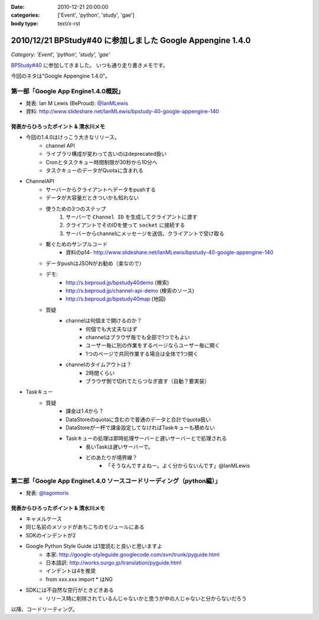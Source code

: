 :date: 2010-12-21 20:00:00
:categories: ['Event', 'python', 'study', 'gae']
:body type: text/x-rst

===========================================================
2010/12/21 BPStudy#40 に参加しました Google Appengine 1.4.0
===========================================================

*Category: 'Event', 'python', 'study', 'gae'*

`BPStudy#40`_ に参加してきました。
いつも通り走り書きメモです。

.. _`BPStudy#40`: http://atnd.org/events/10717

今回のネタは"Google Appengine 1.4.0"。

第一部「Google App Engine1.4.0概説」
-------------------------------------------------------------

* 発表: Ian M Lewis (BeProud): `@IanMLewis`_

* 資料: http://www.slideshare.net/IanMLewis/bpstudy-40-google-appengine-140

.. _`@IanMLewis`: http://twitter.com/IanMLewis


発表からひろったポイント & 清水川メモ
~~~~~~~~~~~~~~~~~~~~~~~~~~~~~~~~~~~~~~~~~
* 今回の1.4.0はけっこう大きなリリース。
    * channel API
    * ライブラリ構成が変わって古いのはdeprecated扱い
    * Cronとタスクキュー時間制限が30秒から10分へ
    * タスクキューのデータがQuotaに含まれる

* ChannelAPI
    * サーバーからクライアントへデータをpushする
    * データが大容量だときついかも知れない
    * 使うための3つのステップ
        1. サーバーで ``Channel ID`` を生成してクライアントに渡す
        2. クライアントでそのIDを使って ``socket`` に接続する
        3. サーバーからchannelにメッセージを送信。クライアントで受け取る
    * 繋ぐためのサンプルコード
        * 資料のp14- http://www.slideshare.net/IanMLewis/bpstudy-40-google-appengine-140
    * データpushはJSONがお勧め（楽なので）
    * デモ:
        * http://s.beproud.jp/bpstudy40demo (検索)
        * http://s.beproud.jp/channel-api-demo (検索のソース)
        * http://s.beproud.jp/bpstudy40map (地図)
    * 質疑
        * channelは何個まで開けるのか？
            * 何個でも大丈夫なはず
            * channelはブラウザ毎でも全部で1つでもよい
            * ユーザー毎に別の作業をするページならユーザー毎に開く
            * 1つのページで共同作業する場合は全体で1つ開く
        * channelのタイムアウトは？
            * 2時間くらい
            * ブラウザ側で切れてたらつなぎ直す（自動？要実装）

* Taskキュー
    * 質疑
        * 課金は1.4から？
        * DataStoreのquotaに含むので普通のデータと合計でquota扱い
        * DataStoreが一杯で課金設定してなければTaskキューも積めない
        * Taskキューの処理は即時処理サーバーと遅いサーバーとで処理される
            * 長いTaskは遅いサーバーで。
            * どのあたりが境界線？
                * 「そうなんですよねー。よく分からないんです」@IanMLewis


第二部「Google App Engine1.4.0 ソースコードリーディング（python編）」
-----------------------------------------------------------------------

* 発表: `@tagomoris`_

.. _`@tagomoris`: http://twitter.com/tagomoris

発表からひろったポイント & 清水川メモ
~~~~~~~~~~~~~~~~~~~~~~~~~~~~~~~~~~~~~~~~~
* キャメルケース
* 同じ名前のメソッドがあちこちのモジュールにある
* SDKのインデントが2
* Google Python Style Guide は1度読むと良いと思いますよ
    * 本家: http://google-styleguide.googlecode.com/svn/trunk/pyguide.html
    * 日本語訳: http://works.surgo.jp/translation/pyguide.html
    * インデントは4を推奨
    * from xxx.xxx import * はNG
* SDKには不自然な空行がときどきある
    * リリース時に削除されているんじゃないかと思うが中の人じゃないと分からないだろう

以降、コードリーティング。


.. :extend type: text/x-rst
.. :extend:
